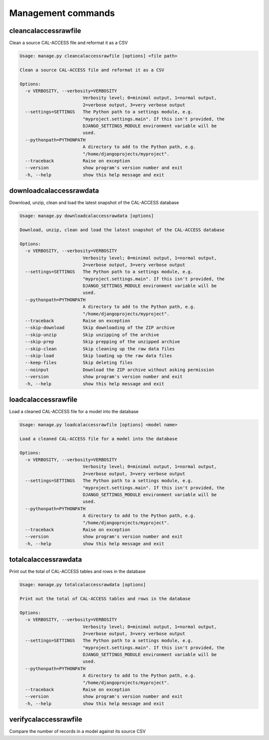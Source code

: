 Management commands
===================

cleancalaccessrawfile
---------------------

Clean a source CAL-ACCESS file and reformat it as a CSV

.. code-block:: bash

    Usage: manage.py cleancalaccessrawfile [options] <file path>

    Clean a source CAL-ACCESS file and reformat it as a CSV

    Options:
      -v VERBOSITY, --verbosity=VERBOSITY
                            Verbosity level; 0=minimal output, 1=normal output,
                            2=verbose output, 3=very verbose output
      --settings=SETTINGS   The Python path to a settings module, e.g.
                            "myproject.settings.main". If this isn't provided, the
                            DJANGO_SETTINGS_MODULE environment variable will be
                            used.
      --pythonpath=PYTHONPATH
                            A directory to add to the Python path, e.g.
                            "/home/djangoprojects/myproject".
      --traceback           Raise on exception
      --version             show program's version number and exit
      -h, --help            show this help message and exit


downloadcalaccessrawdata
------------------------

Download, unzip, clean and load the latest snapshot of the CAL-ACCESS database

.. code-block:: bash

    Usage: manage.py downloadcalaccessrawdata [options]

    Download, unzip, clean and load the latest snapshot of the CAL-ACCESS database

    Options:
      -v VERBOSITY, --verbosity=VERBOSITY
                            Verbosity level; 0=minimal output, 1=normal output,
                            2=verbose output, 3=very verbose output
      --settings=SETTINGS   The Python path to a settings module, e.g.
                            "myproject.settings.main". If this isn't provided, the
                            DJANGO_SETTINGS_MODULE environment variable will be
                            used.
      --pythonpath=PYTHONPATH
                            A directory to add to the Python path, e.g.
                            "/home/djangoprojects/myproject".
      --traceback           Raise on exception
      --skip-download       Skip downloading of the ZIP archive
      --skip-unzip          Skip unzipping of the archive
      --skip-prep           Skip prepping of the unzipped archive
      --skip-clean          Skip cleaning up the raw data files
      --skip-load           Skip loading up the raw data files
      --keep-files          Skip deleting files
      --noinput             Download the ZIP archive without asking permission
      --version             show program's version number and exit
      -h, --help            show this help message and exit


loadcalaccessrawfile
--------------------

Load a cleaned CAL-ACCESS file for a model into the database

.. code-block:: bash

    Usage: manage.py loadcalaccessrawfile [options] <model name>

    Load a cleaned CAL-ACCESS file for a model into the database

    Options:
      -v VERBOSITY, --verbosity=VERBOSITY
                            Verbosity level; 0=minimal output, 1=normal output,
                            2=verbose output, 3=very verbose output
      --settings=SETTINGS   The Python path to a settings module, e.g.
                            "myproject.settings.main". If this isn't provided, the
                            DJANGO_SETTINGS_MODULE environment variable will be
                            used.
      --pythonpath=PYTHONPATH
                            A directory to add to the Python path, e.g.
                            "/home/djangoprojects/myproject".
      --traceback           Raise on exception
      --version             show program's version number and exit
      -h, --help            show this help message and exit


totalcalaccessrawdata
---------------------

Print out the total of CAL-ACCESS tables and rows in the database

.. code-block:: bash

    Usage: manage.py totalcalaccessrawdata [options]

    Print out the total of CAL-ACCESS tables and rows in the database

    Options:
      -v VERBOSITY, --verbosity=VERBOSITY
                            Verbosity level; 0=minimal output, 1=normal output,
                            2=verbose output, 3=very verbose output
      --settings=SETTINGS   The Python path to a settings module, e.g.
                            "myproject.settings.main". If this isn't provided, the
                            DJANGO_SETTINGS_MODULE environment variable will be
                            used.
      --pythonpath=PYTHONPATH
                            A directory to add to the Python path, e.g.
                            "/home/djangoprojects/myproject".
      --traceback           Raise on exception
      --version             show program's version number and exit
      -h, --help            show this help message and exit


verifycalaccessrawfile
----------------------

Compare the number of records in a model against its source CSV

.. code-block: bash

    Usage: example/manage.py verifycalaccessrawfile [options] <model name>

    Compare the number of records in a model against its source CSV

    Options:
      -v VERBOSITY, --verbosity=VERBOSITY
                            Verbosity level; 0=minimal output, 1=normal output,
                            2=verbose output, 3=very verbose output
      --settings=SETTINGS   The Python path to a settings module, e.g.
                            "myproject.settings.main". If this isn't provided, the
                            DJANGO_SETTINGS_MODULE environment variable will be
                            used.
      --pythonpath=PYTHONPATH
                            A directory to add to the Python path, e.g.
                            "/home/djangoprojects/myproject".
      --traceback           Raise on exception
      --version             show program's version number and exit
      -h, --help            show this help message and exit

